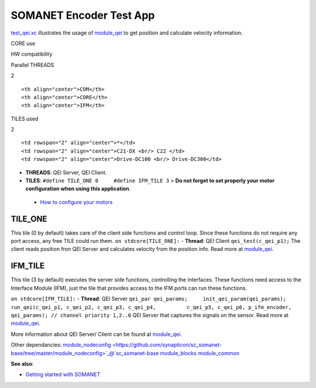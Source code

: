 SOMANET Encoder Test App
========================

`test\_qei.xc <https://github.com/synapticon/sc_sncn_motorctrl_sin/blob/master/test_qei/src/test_qei.xc>`_
illustrates the usage of
`module\_qei <https://github.com/synapticon/sc_sncn_motorctrl_sin/tree/master/module_qei>`_
to get position and calculate velocity information.

.. raw:: html

   <table align="center" cellpadding="5" width="80%">
   <tr>
       <th colspan="2">

CORE use

.. raw:: html

   </th>
       <td rowspan="3" width="1px"></td>
       <th colspan="3">

HW compatibility

.. raw:: html

   </th>
   </tr>
   <tr>
       <td>

Parallel THREADS

.. raw:: html

   </td>
       <td width="30px" align="center"> 

2

.. raw:: html

   </td>

::

    <th align="center">COM</th>
    <th align="center">CORE</th>
    <th align="center">IFM</th>

.. raw:: html

   </tr>
   <tr>
       <td>

TILES used

.. raw:: html

   </td>
       <td width="30px" align="center"> 

2

.. raw:: html

   </td>

::

    <td rowspan="2" align="center">*</td>
    <td rowspan="2" align="center">C21-DX <br/> C22 </td>
    <td rowspan="2" align="center">Drive-DC100 <br/> Drive-DC300</td>

.. raw:: html

   </tr>
   </table>

-  **THREADS**: QEI Server, QEI Client.
-  **TILES**: ``#define TILE_ONE 0     #define IFM_TILE 3`` > **Do not
   forget to set properly your motor configuration when using this
   application**.

 - `How to configure your motors <https://github.com/synapticon/sc_sncn_motorctrl_sin/blob/master/howto/HOW_TO_CONFIGURE_MOTORS.md>`_

**TILE\_ONE**
~~~~~~~~~~~~~

This tile (0 by default) takes care of the client side functions and
control loop. Since these functions do not require any port access, any
free TILE could run them. ``on stdcore[TILE_ONE]:`` - **Thread**: QEI
Client ``qei_test(c_qei_p1);`` The client reads position fron QEI Server
and calculates velocity from the position info. Read more at
`module\_qei <https://github.com/synapticon/sc_sncn_motorctrl_sin/tree/master/module_qei>`_.

**IFM\_TILE**
~~~~~~~~~~~~~

This tile (3 by default) executes the server side functions, controlling
the interfaces. These functions need access to the Interface Module
(IFM), just the tile that provides access to the IFM ports can run these
functions.

``on stdcore[IFM_TILE]:`` - **Thread**: QEI Server
``qei_par qei_params;     init_qei_param(qei_params);     run_qei(c_qei_p1, c_qei_p2, c_qei_p3, c_qei_p4,          c_qei_p5, c_qei_p6, p_ifm_encoder, qei_params); // channel priority 1,2..6``
QEI Server that captures the signals on the sensor. Read more at
`module\_qei <https://github.com/synapticon/sc_sncn_motorctrl_sin/tree/master/module_qei>`_.

More information about QEI Server/ Client can be found at
`module\_qei <https://github.com/synapticon/sc_sncn_motorctrl_sin/tree/master/module_qei>`_.

Other dependancies:
`module\_nodeconfig <https://github.com/synapticon/sc_somanet-base/tree/master/module_nodeconfig>`_@`sc\_somanet-base <https://github.com/synapticon/sc_somanet-base>`_
`module\_blocks <https://github.com/synapticon/sc_sncn_motorctrl_sin/tree/master/module_blocks>`_
`module\_common <https://github.com/synapticon/sc_sncn_motorctrl_sin/tree/master/module_common>`_

**See also**:

-  `Getting started with
   SOMANET <http://doc.synapticon.com/wiki/index.php/Category:Getting_Started_with_SOMANET>`_

